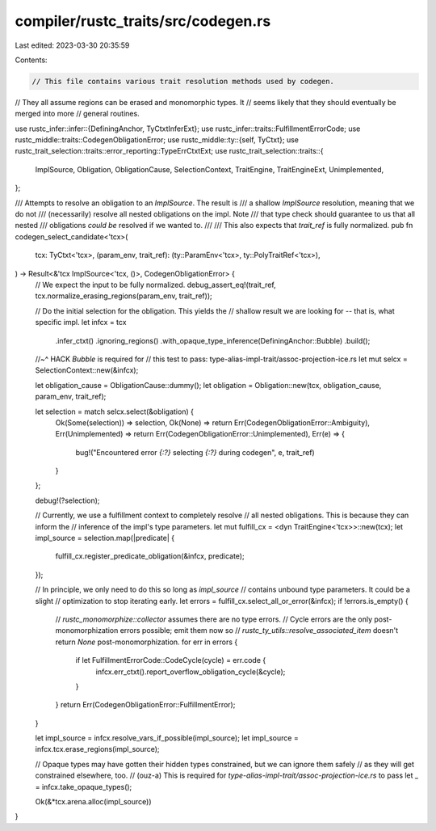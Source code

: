 compiler/rustc_traits/src/codegen.rs
====================================

Last edited: 2023-03-30 20:35:59

Contents:

.. code-block:: rs

    // This file contains various trait resolution methods used by codegen.
// They all assume regions can be erased and monomorphic types. It
// seems likely that they should eventually be merged into more
// general routines.

use rustc_infer::infer::{DefiningAnchor, TyCtxtInferExt};
use rustc_infer::traits::FulfillmentErrorCode;
use rustc_middle::traits::CodegenObligationError;
use rustc_middle::ty::{self, TyCtxt};
use rustc_trait_selection::traits::error_reporting::TypeErrCtxtExt;
use rustc_trait_selection::traits::{
    ImplSource, Obligation, ObligationCause, SelectionContext, TraitEngine, TraitEngineExt,
    Unimplemented,
};

/// Attempts to resolve an obligation to an `ImplSource`. The result is
/// a shallow `ImplSource` resolution, meaning that we do not
/// (necessarily) resolve all nested obligations on the impl. Note
/// that type check should guarantee to us that all nested
/// obligations *could be* resolved if we wanted to.
///
/// This also expects that `trait_ref` is fully normalized.
pub fn codegen_select_candidate<'tcx>(
    tcx: TyCtxt<'tcx>,
    (param_env, trait_ref): (ty::ParamEnv<'tcx>, ty::PolyTraitRef<'tcx>),
) -> Result<&'tcx ImplSource<'tcx, ()>, CodegenObligationError> {
    // We expect the input to be fully normalized.
    debug_assert_eq!(trait_ref, tcx.normalize_erasing_regions(param_env, trait_ref));

    // Do the initial selection for the obligation. This yields the
    // shallow result we are looking for -- that is, what specific impl.
    let infcx = tcx
        .infer_ctxt()
        .ignoring_regions()
        .with_opaque_type_inference(DefiningAnchor::Bubble)
        .build();
    //~^ HACK `Bubble` is required for
    // this test to pass: type-alias-impl-trait/assoc-projection-ice.rs
    let mut selcx = SelectionContext::new(&infcx);

    let obligation_cause = ObligationCause::dummy();
    let obligation = Obligation::new(tcx, obligation_cause, param_env, trait_ref);

    let selection = match selcx.select(&obligation) {
        Ok(Some(selection)) => selection,
        Ok(None) => return Err(CodegenObligationError::Ambiguity),
        Err(Unimplemented) => return Err(CodegenObligationError::Unimplemented),
        Err(e) => {
            bug!("Encountered error `{:?}` selecting `{:?}` during codegen", e, trait_ref)
        }
    };

    debug!(?selection);

    // Currently, we use a fulfillment context to completely resolve
    // all nested obligations. This is because they can inform the
    // inference of the impl's type parameters.
    let mut fulfill_cx = <dyn TraitEngine<'tcx>>::new(tcx);
    let impl_source = selection.map(|predicate| {
        fulfill_cx.register_predicate_obligation(&infcx, predicate);
    });

    // In principle, we only need to do this so long as `impl_source`
    // contains unbound type parameters. It could be a slight
    // optimization to stop iterating early.
    let errors = fulfill_cx.select_all_or_error(&infcx);
    if !errors.is_empty() {
        // `rustc_monomorphize::collector` assumes there are no type errors.
        // Cycle errors are the only post-monomorphization errors possible; emit them now so
        // `rustc_ty_utils::resolve_associated_item` doesn't return `None` post-monomorphization.
        for err in errors {
            if let FulfillmentErrorCode::CodeCycle(cycle) = err.code {
                infcx.err_ctxt().report_overflow_obligation_cycle(&cycle);
            }
        }
        return Err(CodegenObligationError::FulfillmentError);
    }

    let impl_source = infcx.resolve_vars_if_possible(impl_source);
    let impl_source = infcx.tcx.erase_regions(impl_source);

    // Opaque types may have gotten their hidden types constrained, but we can ignore them safely
    // as they will get constrained elsewhere, too.
    // (ouz-a) This is required for `type-alias-impl-trait/assoc-projection-ice.rs` to pass
    let _ = infcx.take_opaque_types();

    Ok(&*tcx.arena.alloc(impl_source))
}


